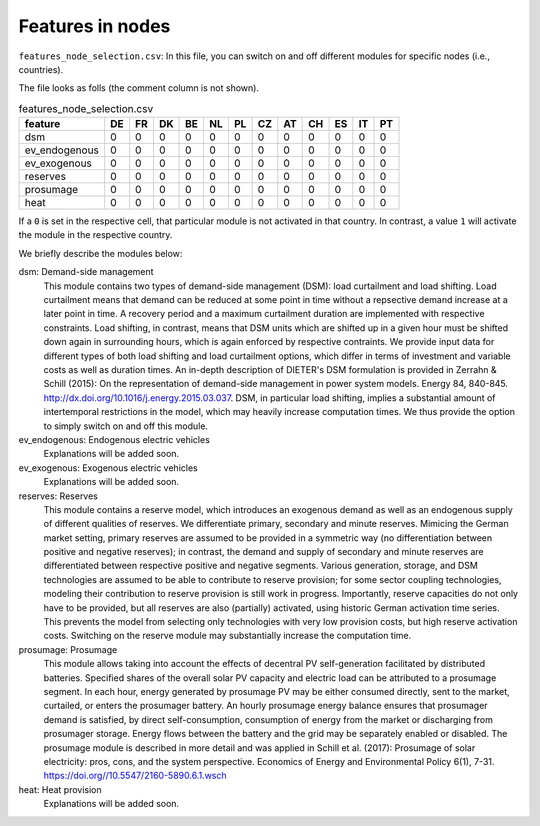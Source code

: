 Features in nodes
------------------

``features_node_selection.csv``: In this file, you can switch on and off different modules for specific nodes (i.e., countries).

The file looks as folls (the comment column is not shown).

.. csv-table:: features_node_selection.csv
   :header: "feature","DE","FR","DK","BE","NL","PL","CZ","AT","CH","ES","IT","PT"

    "dsm",0,0,0,0,0,0,0,0,0,0,0,0
    "ev_endogenous",0,0,0,0,0,0,0,0,0,0,0,0
    "ev_exogenous",0,0,0,0,0,0,0,0,0,0,0,0
    "reserves",0,0,0,0,0,0,0,0,0,0,0,0
    "prosumage",0,0,0,0,0,0,0,0,0,0,0,0
    "heat",0,0,0,0,0,0,0,0,0,0,0,0

If a ``0`` is set in the respective cell, that particular module is not activated in that country. In contrast, a value ``1`` will activate the module in the respective country.

We briefly describe the modules below:

dsm: Demand-side management
    This module contains two types of demand-side management (DSM): load curtailment and load shifting. Load curtailment means that demand can be reduced at some point in time without a repsective demand increase at a later point in time. A recovery period and a maximum curtailment duration are implemented with respective constraints. Load shifting, in contrast, means that DSM units which are shifted up in a given hour must be shifted down again in surrounding hours, which is again enforced by respective contraints. We provide input data for different types of both load shifting and load curtailment options, which differ in terms of investment and variable costs as well as duration times. An in-depth description of DIETER's DSM formulation is provided in Zerrahn & Schill (2015): On the representation of demand-side management in power system models. Energy 84, 840-845. http://dx.doi.org/10.1016/j.energy.2015.03.037. DSM, in particular load shifting, implies a substantial amount of intertemporal restrictions in the model, which may heavily increase computation times. We thus provide the option to simply switch on and off this module.

ev_endogenous: Endogenous electric vehicles
    Explanations will be added soon.

ev_exogenous: Exogenous electric vehicles
    Explanations will be added soon.

reserves: Reserves
    This module contains a reserve model, which introduces an exogenous demand as well as an endogenous supply of different qualities of reserves. We differentiate primary, secondary and minute reserves. Mimicing the German market setting, primary reserves are assumed to be provided in a symmetric way (no differentiation between positive and negative reserves); in contrast, the demand and supply of secondary and minute reserves are differentiated between respective positive and negative segments. Various generation, storage, and DSM technologies are assumed to be able to contribute to reserve provision; for some sector coupling technologies, modeling their contribution to reserve provision is still work in progress. Importantly, reserve capacities do not only have to be provided, but all reserves are also (partially) activated, using historic German activation time series. This prevents the model from selecting only technologies with very low provision costs, but high reserve activation costs. Switching on the reserve module may substantially increase the computation time.

prosumage: Prosumage
    This module allows taking into account the effects of decentral PV self-generation facilitated by distributed batteries. Specified shares of the overall solar PV capacity and electric load can be attributed to a prosumage segment. In each hour, energy generated by prosumage PV may be either consumed directly, sent to the market, curtailed, or enters the prosumager battery. An hourly prosumage energy balance ensures that prosumager demand is satisfied, by direct self-consumption, consumption of energy from the market or discharging from prosumager storage. Energy flows between the battery and the grid may be separately enabled or disabled. The prosumage module is described in more detail and was applied in Schill et al. (2017): Prosumage of solar electricity: pros, cons, and the system perspective. Economics of Energy and Environmental Policy 6(1), 7-31. https://doi.org//10.5547/2160-5890.6.1.wsch

heat: Heat provision
    Explanations will be added soon.
